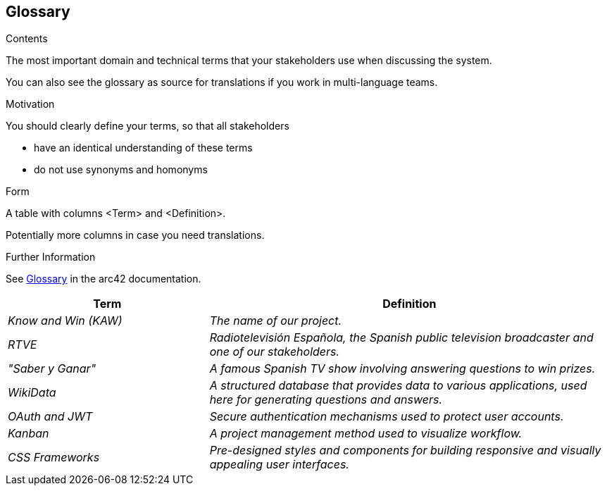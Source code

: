 ifndef::imagesdir[:imagesdir: ../images]

[[section-glossary]]
== Glossary

[role="arc42help"]
****
.Contents
The most important domain and technical terms that your stakeholders use when discussing the system.

You can also see the glossary as source for translations if you work in multi-language teams.

.Motivation
You should clearly define your terms, so that all stakeholders

* have an identical understanding of these terms
* do not use synonyms and homonyms


.Form

A table with columns <Term> and <Definition>.

Potentially more columns in case you need translations.


.Further Information

See https://docs.arc42.org/section-12/[Glossary] in the arc42 documentation.

****

[cols="e,2e" options="header"]
|===
|Term |Definition

|Know and Win (KAW)
|The name of our project.

|RTVE
|Radiotelevisión Española, the Spanish public television broadcaster and one of our stakeholders.

|"Saber y Ganar"
|A famous Spanish TV show involving answering questions to win prizes.

|WikiData
|A structured database that provides data to various applications, used here for generating questions and answers.


|OAuth and JWT
|Secure authentication mechanisms used to protect user accounts.

|Kanban
|A project management method used to visualize workflow.

|CSS Frameworks
|Pre-designed styles and components for building responsive and visually appealing user interfaces.
|===